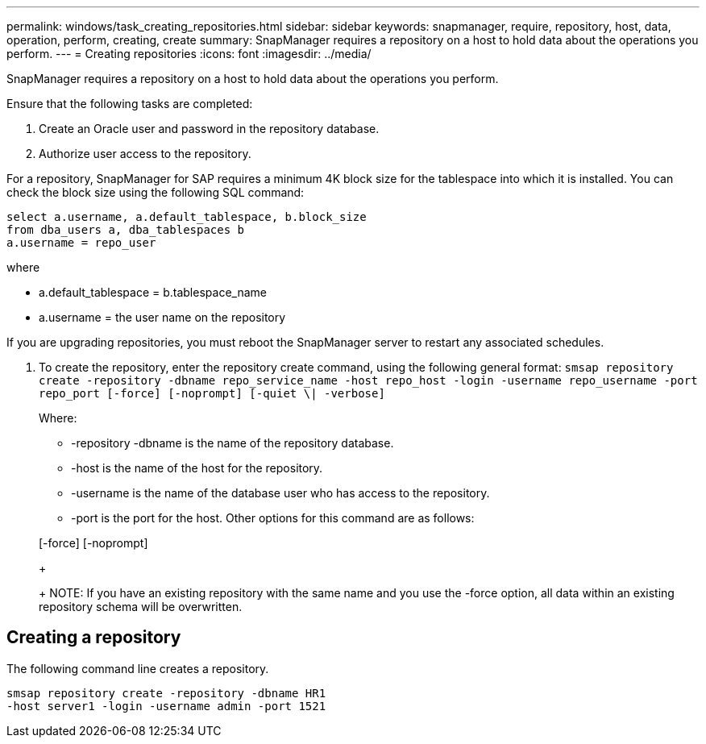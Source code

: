 ---
permalink: windows/task_creating_repositories.html
sidebar: sidebar
keywords: snapmanager, require, repository, host, data, operation, perform, creating, create
summary: SnapManager requires a repository on a host to hold data about the operations you perform.
---
= Creating repositories
:icons: font
:imagesdir: ../media/

[.lead]
SnapManager requires a repository on a host to hold data about the operations you perform.

Ensure that the following tasks are completed:

. Create an Oracle user and password in the repository database.
. Authorize user access to the repository.

For a repository, SnapManager for SAP requires a minimum 4K block size for the tablespace into which it is installed. You can check the block size using the following SQL command:

----
select a.username, a.default_tablespace, b.block_size
from dba_users a, dba_tablespaces b
a.username = repo_user
----

where

* a.default_tablespace = b.tablespace_name
* a.username = the user name on the repository

If you are upgrading repositories, you must reboot the SnapManager server to restart any associated schedules.

. To create the repository, enter the repository create command, using the following general format: `smsap repository create -repository -dbname repo_service_name -host repo_host -login -username repo_username -port repo_port [-force] [-noprompt] [-quiet \| -verbose]`
+
Where:

 ** -repository -dbname is the name of the repository database.
 ** -host is the name of the host for the repository.
 ** -username is the name of the database user who has access to the repository.
 ** -port is the port for the host.
Other options for this command are as follows:

+
[-force] [-noprompt]
+
[quiet | -verbose]
+
NOTE: If you have an existing repository with the same name and you use the -force option, all data within an existing repository schema will be overwritten.

== Creating a repository

The following command line creates a repository.

----
smsap repository create -repository -dbname HR1
-host server1 -login -username admin -port 1521
----
